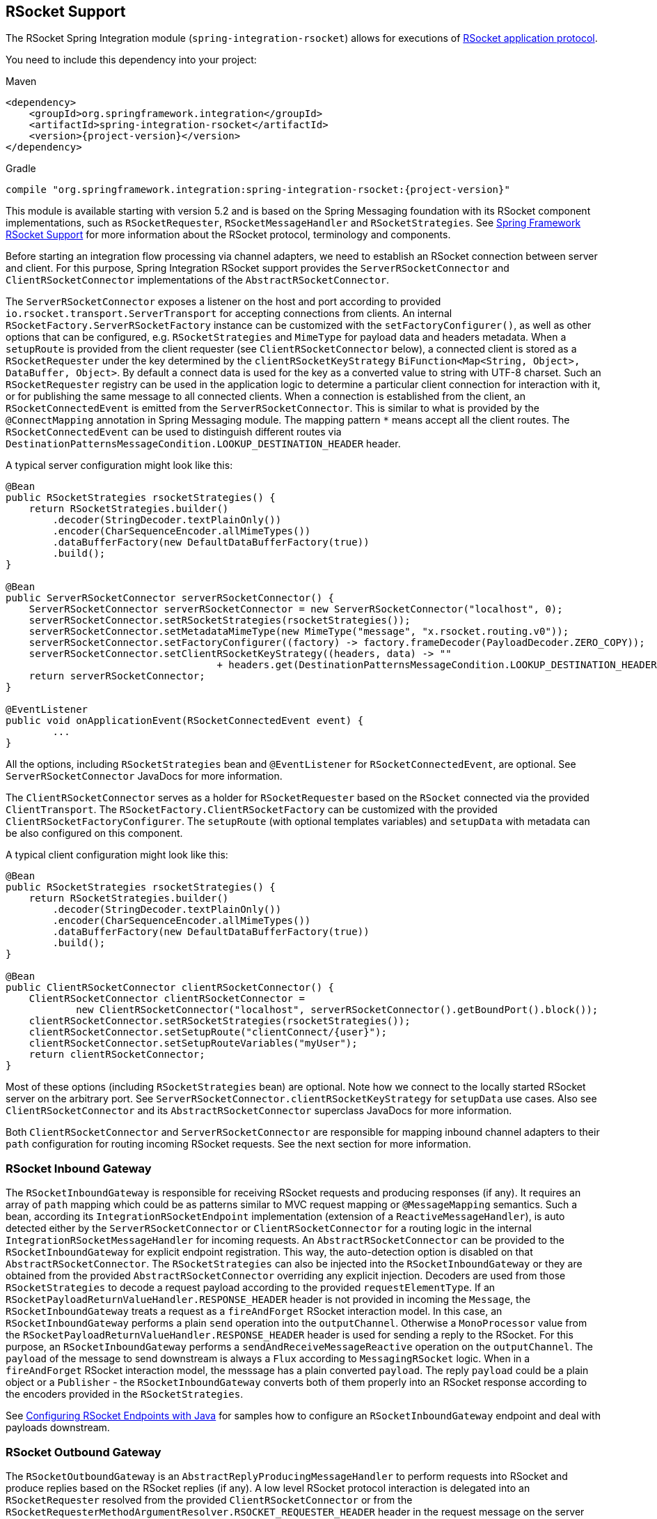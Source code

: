 [[rsocket]]
== RSocket Support

The RSocket Spring Integration module (`spring-integration-rsocket`) allows for executions of https://rsocket.io/[RSocket application protocol].

You need to include this dependency into your project:

====
.Maven
[source, xml, subs="normal"]
----
<dependency>
    <groupId>org.springframework.integration</groupId>
    <artifactId>spring-integration-rsocket</artifactId>
    <version>{project-version}</version>
</dependency>
----

.Gradle
[source, groovy, subs="normal"]
----
compile "org.springframework.integration:spring-integration-rsocket:{project-version}"
----
====

This module is available starting with version 5.2 and is based on the Spring Messaging foundation with its RSocket component implementations, such as `RSocketRequester`, `RSocketMessageHandler` and `RSocketStrategies`.
See https://docs.spring.io/spring/docs/current/spring-framework-reference/web-reactive.html#rsocket[Spring Framework RSocket Support] for more information about the RSocket protocol, terminology and components.

Before starting an integration flow processing via channel adapters, we need to establish an RSocket connection between server and client.
For this purpose, Spring Integration RSocket support provides the `ServerRSocketConnector` and `ClientRSocketConnector` implementations of the `AbstractRSocketConnector`.

The `ServerRSocketConnector` exposes a listener on the host and port according to provided `io.rsocket.transport.ServerTransport` for accepting connections from clients.
An internal `RSocketFactory.ServerRSocketFactory` instance can be customized with the `setFactoryConfigurer()`, as well as other options that can be configured, e.g. `RSocketStrategies` and `MimeType` for payload data and headers metadata.
When a `setupRoute` is provided from the client requester (see `ClientRSocketConnector` below), a connected client is stored as a `RSocketRequester` under the key determined by the `clientRSocketKeyStrategy` `BiFunction<Map<String, Object>, DataBuffer, Object>`.
By default a connect data is used for the key as a converted value to string with UTF-8 charset.
Such an `RSocketRequester` registry can be used in the application logic to determine a particular client connection for interaction with it, or for publishing the same message to all connected clients.
When a connection is established from the client, an `RSocketConnectedEvent` is emitted from the `ServerRSocketConnector`.
This is similar to what is provided by the `@ConnectMapping` annotation in Spring Messaging module.
The mapping pattern `*` means accept all the client routes.
The `RSocketConnectedEvent` can be used to distinguish different routes via `DestinationPatternsMessageCondition.LOOKUP_DESTINATION_HEADER` header.

A typical server configuration might look like this:

====
[source, java]
----
@Bean
public RSocketStrategies rsocketStrategies() {
    return RSocketStrategies.builder()
        .decoder(StringDecoder.textPlainOnly())
        .encoder(CharSequenceEncoder.allMimeTypes())
        .dataBufferFactory(new DefaultDataBufferFactory(true))
        .build();
}

@Bean
public ServerRSocketConnector serverRSocketConnector() {
    ServerRSocketConnector serverRSocketConnector = new ServerRSocketConnector("localhost", 0);
    serverRSocketConnector.setRSocketStrategies(rsocketStrategies());
    serverRSocketConnector.setMetadataMimeType(new MimeType("message", "x.rsocket.routing.v0"));
    serverRSocketConnector.setFactoryConfigurer((factory) -> factory.frameDecoder(PayloadDecoder.ZERO_COPY));
    serverRSocketConnector.setClientRSocketKeyStrategy((headers, data) -> ""
                                    + headers.get(DestinationPatternsMessageCondition.LOOKUP_DESTINATION_HEADER));
    return serverRSocketConnector;
}

@EventListener
public void onApplicationEvent(RSocketConnectedEvent event) {
	...
}
----
====

All the options, including `RSocketStrategies` bean and `@EventListener` for `RSocketConnectedEvent`, are optional.
See `ServerRSocketConnector` JavaDocs for more information.

The `ClientRSocketConnector` serves as a holder for `RSocketRequester` based on the `RSocket` connected via the provided `ClientTransport`.
The `RSocketFactory.ClientRSocketFactory` can be customized with the provided `ClientRSocketFactoryConfigurer`.
The `setupRoute` (with optional templates variables) and `setupData` with metadata can be also configured on this component.

A typical client configuration might look like this:

====
[source, java]
----
@Bean
public RSocketStrategies rsocketStrategies() {
    return RSocketStrategies.builder()
        .decoder(StringDecoder.textPlainOnly())
        .encoder(CharSequenceEncoder.allMimeTypes())
        .dataBufferFactory(new DefaultDataBufferFactory(true))
        .build();
}

@Bean
public ClientRSocketConnector clientRSocketConnector() {
    ClientRSocketConnector clientRSocketConnector =
            new ClientRSocketConnector("localhost", serverRSocketConnector().getBoundPort().block());
    clientRSocketConnector.setRSocketStrategies(rsocketStrategies());
    clientRSocketConnector.setSetupRoute("clientConnect/{user}");
    clientRSocketConnector.setSetupRouteVariables("myUser");
    return clientRSocketConnector;
}
----
====

Most of these options (including `RSocketStrategies` bean) are optional.
Note how we connect to the locally started RSocket server on the arbitrary port.
See `ServerRSocketConnector.clientRSocketKeyStrategy` for `setupData` use cases.
Also see `ClientRSocketConnector` and its `AbstractRSocketConnector` superclass JavaDocs for more information.

Both `ClientRSocketConnector` and `ServerRSocketConnector` are responsible for mapping inbound channel adapters to their `path` configuration for routing incoming RSocket requests.
See the next section for more information.

[[rsocket-inbound]]
=== RSocket Inbound Gateway

The `RSocketInboundGateway` is responsible for receiving RSocket requests and producing responses (if any).
It requires an array of `path` mapping which could be as patterns similar to MVC request mapping or `@MessageMapping` semantics.
Such a bean, according its `IntegrationRSocketEndpoint` implementation (extension of a `ReactiveMessageHandler`), is auto detected either by the `ServerRSocketConnector` or `ClientRSocketConnector` for a routing logic in the internal `IntegrationRSocketMessageHandler` for incoming requests.
An `AbstractRSocketConnector` can be provided to the `RSocketInboundGateway` for explicit endpoint registration.
This way, the auto-detection option is disabled on that `AbstractRSocketConnector`.
The `RSocketStrategies` can also be injected into the `RSocketInboundGateway` or they are obtained from the provided `AbstractRSocketConnector` overriding any explicit injection.
Decoders are used from those `RSocketStrategies` to decode a request payload according to the provided `requestElementType`.
If an `RSocketPayloadReturnValueHandler.RESPONSE_HEADER` header is not provided in incoming the `Message`, the `RSocketInboundGateway` treats a request as a `fireAndForget` RSocket interaction model.
In this case, an `RSocketInboundGateway` performs a plain `send` operation into the `outputChannel`.
Otherwise a `MonoProcessor` value from the `RSocketPayloadReturnValueHandler.RESPONSE_HEADER` header is used for sending a reply to the RSocket.
For this purpose, an `RSocketInboundGateway` performs a `sendAndReceiveMessageReactive` operation on the `outputChannel`.
The `payload` of the message to send downstream is always a `Flux` according to `MessagingRSocket` logic.
When in a `fireAndForget` RSocket interaction model, the messsage has a plain converted `payload`.
The reply `payload` could be a plain object or a `Publisher` - the `RSocketInboundGateway` converts both of them properly into an RSocket response according to the encoders provided in the `RSocketStrategies`.

See <<rsocket-java-config>> for samples how to configure an `RSocketInboundGateway` endpoint and deal with payloads downstream.

[[rsocket-outbound]]
=== RSocket Outbound Gateway

The `RSocketOutboundGateway` is an `AbstractReplyProducingMessageHandler` to perform requests into RSocket and produce replies based on the RSocket replies (if any).
A low level RSocket protocol interaction is delegated into an `RSocketRequester` resolved from the provided `ClientRSocketConnector` or from the `RSocketRequesterMethodArgumentResolver.RSOCKET_REQUESTER_HEADER` header in the request message on the server side.
A  target `RSocketRequester` on the server side can be resolved from an `RSocketConnectedEvent` or using `ServerRSocketConnector.getClientRSocketRequester()` API according some business key selected for connect request mappings via `ServerRSocketConnector.setClientRSocketKeyStrategy()`.
See  `ServerRSocketConnector` JavaDocs for more information.

The `route` to send request has to be configured explicitly (together with path variables) or via a SpEL expression which is evaluated against request message.

The RSocket communication command can be provided via `RSocketOutboundGateway.Command` option or respective expression setting.
By default a `requestResponse` is used for common gateway use-cases.

When request message payload is a `Publisher`, a `publisherElementType` option can be provided to encode its elements according an `RSocketStrategies` supplied in the target `RSocketRequester`.
An expression for this option can evaluate to a `ParameterizedTypeReference`.
See the `RSocketRequester.RequestSpec.data()` JavaDocs for more information about data and its type.

An RSocket request can also be enhanced with a `metadata`.
For this purpose a `metadataExpression` against request message can be configured on the `RSocketOutboundGateway`.
Such an expression must evaluate to a `Map<Object, MimeType>`.

When `command` is not `fireAndForget`, an `expectedResponseType` must be supplied.
It is a `String.class` by default.
An expression for this option can evaluate to a `ParameterizedTypeReference`.
See the `RSocketRequester.RequestSpec.retrieveMono()` and `RSocketRequester.RequestSpec.retrieveFlux()` JavaDocs for more information about reply data and its type.

A reply `payload` from the `RSocketOutboundGateway` is always `Mono` (even for a `fireAndForget` command it is `Mono<Void>`) always making this component as `async`.
Such a `Mono` is subscribed before producing into the `outputChannel` for regular channels or processed on demand by the `FluxMessageChannel`.
A `Flux` response for the `requestStreamOrChannel` command is also wrapped into a reply `Mono`.
It can be flattened downstream by the `FluxMessageChannel` with a passthrough service activator:

====
[source, java]
----
@ServiceActivator(inputChannel = "rsocketReplyChannel", outputChannel ="fluxMessageChannel")
public Flux<?> flattenRSocketResponse(Flux<?> payload) {
    return payload;
}
----
====

Or subscribed explicitly in the target application logic.

See <<rsocket-java-config>> for samples how to configure an `RSocketOutboundGateway` endpoint a deal with payloads downstream.

[[rsocket-namespace]]
=== RSocket Namespace Support

Spring Integration provides an `rsocket` namespace and the corresponding schema definition.
To include it in your configuration, add the following namespace declaration in your application context configuration file:

====
[source,xml]
----
<?xml version="1.0" encoding="UTF-8"?>
<beans xmlns="http://www.springframework.org/schema/beans"
  xmlns:xsi="http://www.w3.org/2001/XMLSchema-instance"
  xmlns:int="http://www.springframework.org/schema/integration"
  xmlns:int-rsocket="http://www.springframework.org/schema/integration/rsocket"
  xsi:schemaLocation="
    http://www.springframework.org/schema/beans
    https://www.springframework.org/schema/beans/spring-beans.xsd
    http://www.springframework.org/schema/integration
    https://www.springframework.org/schema/integration/spring-integration.xsd
    http://www.springframework.org/schema/integration/rsocket
    https://www.springframework.org/schema/integration/rsocket/spring-integration-rsocket.xsd">
    ...
</beans>
----
====

==== Inbound

To configure Spring Integration RSocket inbound channel adapters with XML, you need to use an appropriate `inbound-gateway` components from the `int-rsocket` namespace.
The following example shows how to configure it:

====
[source, xml]
----
<int-rsocket:inbound-gateway id="inboundGateway"
                             path="testPath"
                             rsocket-connector="clientRSocketConnector"
                             request-channel="requestChannel"
                             rsocket-strategies="rsocketStrategies"
                             request-element-type="byte[]"/>
----
====

A `ClientRSocketConnector` and `ServerRSocketConnector` should be configured as generic `<bean>` definitions.

==== Outbound

====
[source, xml]
----
<int-rsocket:outbound-gateway id="outboundGateway"
                              client-rsocket-connector="clientRSocketConnector"
                              auto-startup="false"
                              command="fireAndForget"
                              route-expression="'testRoute'"
                              request-channel="requestChannel"
                              publisher-element-type="byte[]"
                              expected-response-type="java.util.Date"
                              metadata-expression="{'metadata': new org.springframework.util.MimeType('*')}"/>
----
====

See `spring-integration-rsocket.xsd` for description for all those XML attributes.

[[rsocket-java-config]]
=== Configuring RSocket Endpoints with Java

The following example shows how to configure an RSocket inbound endpoint with Java:

====
[source, java]
----
@Bean
public RSocketInboundGateway rsocketInboundGatewayRequestReply() {
    RSocketInboundGateway rsocketInboundGateway = new RSocketInboundGateway("echo");
    rsocketInboundGateway.setRequestChannelName("requestReplyChannel");
    return rsocketInboundGateway;
}

@Transformer(inputChannel = "requestReplyChannel")
public Mono<String> echoTransformation(Flux<String> payload) {
    return payload.next().map(String::toUpperCase);
}
----
====

A `ClientRSocketConnector` or `ServerRSocketConnector` is assumed in this configuration with meaning for auto-detection of such an endpoint on the "`echo`" path.
Pay attention to the `@Transformer` signature with its fully reactive processing of the RSocket requests and producing reactive replies.

The following example shows how to configure a RSocket inbound gateway with the Java DSL:

====
[source, java]
----
@Bean
public IntegrationFlow rsocketUpperCaseFlow() {
    return IntegrationFlows
        .from(RSockets.inboundGateway("/uppercase"))
        .<Flux<String>, Mono<String>>transform((flux) -> flux.next().map(String::toUpperCase))
        .get();
}
----
====

A `ClientRSocketConnector` or `ServerRSocketConnector` is assumed in this configuration with meaning for auto-detection of such an endpoint on the "`/uppercase`" path.

The following example shows how to configure a RSocket outbound gateway with Java:

====
[source, java]
----
@Bean
@ServiceActivator(inputChannel = "requestChannel", outputChannel = "replyChannel")
public RSocketOutboundGateway rsocketOutboundGateway() {
    RSocketOutboundGateway rsocketOutboundGateway =
            new RSocketOutboundGateway(
                    new FunctionExpression<Message<?>>((m) ->
                        m.getHeaders().get("route_header")));
    rsocketOutboundGateway.setCommandExpression(
            new FunctionExpression<Message<?>>((m) -> m.getHeaders().get("rsocket_command")));
    rsocketOutboundGateway.setClientRSocketConnector(clientRSocketConnector());
    return rsocketOutboundGateway;
}
----
====

The `setClientRSocketConnector()` is required only for the client side.
On the server side, the `RSocketRequesterMethodArgumentResolver.RSOCKET_REQUESTER_HEADER` header with an `RSocketRequester` value must be supplied in the request message.


The following example shows how to configure a RSocket outbound gateway with the Java DSL:

====
[source, java]
----
@Bean
public IntegrationFlow rsocketUpperCaseRequestFlow(ClientRSocketConnector clientRSocketConnector) {
    return IntegrationFlows
        .from(Function.class)
        .handle(RSockets.outboundGateway("/uppercase")
            .command(RSocketOutboundGateway.Command.requestResponse)
            .expectedResponseType(String.class)
            .clientRSocketConnector(clientRSocketConnector))
        .get();
}
----
====

See <<./dsl.adoc#java-dsl-gateway,`IntegrationFlow` as a Gateway>> for more information how to use a mentioned `Function` interface in the beginning of the flow above.
